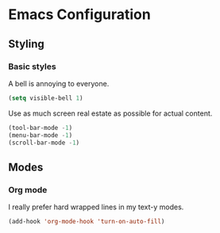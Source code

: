 * Emacs Configuration

** Styling
*** Basic styles

A bell is annoying to everyone.
#+BEGIN_SRC emacs-lisp
  (setq visible-bell 1)
#+END_SRC

Use as much screen real estate as possible for actual content.
#+BEGIN_SRC emacs-lisp
  (tool-bar-mode -1)
  (menu-bar-mode -1)
  (scroll-bar-mode -1)
#+END_SRC

** Modes
*** Org mode

I really prefer hard wrapped lines in my text-y modes.
#+BEGIN_SRC emacs-lisp
  (add-hook 'org-mode-hook 'turn-on-auto-fill)
#+END_SRC



